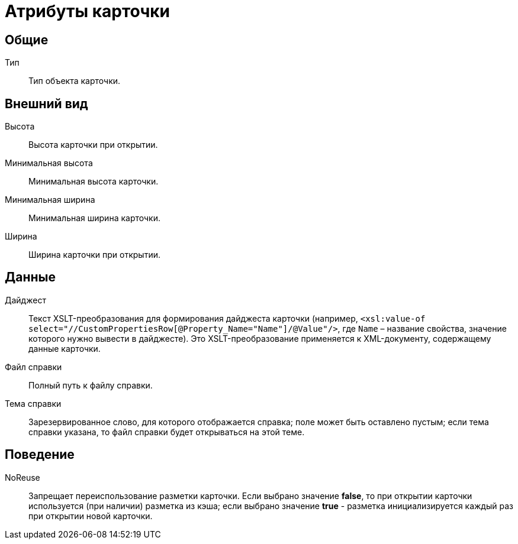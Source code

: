= Атрибуты карточки

== Общие

Тип::
Тип объекта карточки.

== Внешний вид

Высота::
Высота карточки при открытии.
Минимальная высота::
Минимальная высота карточки.
Минимальная ширина::
Минимальная ширина карточки.
Ширина::
Ширина карточки при открытии.

== Данные

Дайджест::
Текст XSLT-преобразования для формирования дайджеста карточки (например, `<xsl:value-of select="//CustomPropertiesRow[@Property_Name="Name"]/@Value"/>`, где `Name` – название свойства, значение которого нужно вывести в дайджесте). Это XSLT-преобразование применяется к XML-документу, содержащему данные карточки.
Файл справки::
Полный путь к файлу справки.
Тема справки::
Зарезервированное слово, для которого отображается справка; поле может быть оставлено пустым; если тема справки указана, то файл справки будет открываться на этой теме.

== Поведение

NoReuse::
Запрещает переиспользование разметки карточки. Если выбрано значение *false*, то при открытии карточки используется (при наличии) разметка из кэша; если выбрано значение *true* - разметка инициализируется каждый раз при открытии новой карточки.
